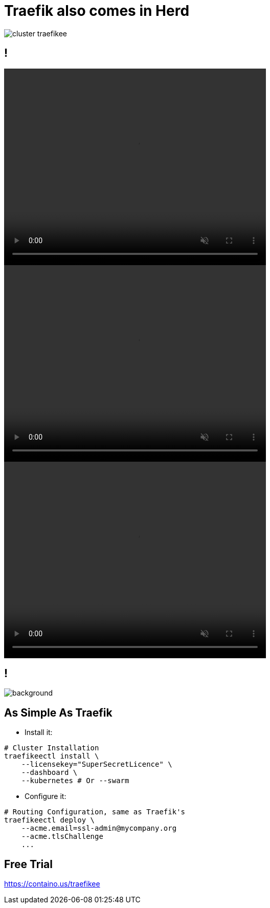 
[{invert}]
= Traefik also comes in Herd

image::cluster-traefikee.png[]

[state=invert,background-color="rgb(249,248,248)"]
== !

++++
<video class="center" width="512" height="384" autoplay muted controls loop>
  <source src="videos/traefik-ee-high-availability.mp4" type="video/mp4">
Your browser does not support the video tag.
</video>
++++

++++
<video class="center" width="512" height="384" autoplay muted controls loop>
  <source src="videos/traefik-ee-safety.mp4" type="video/mp4">
Your browser does not support the video tag.
</video>
++++

++++
<video class="center" width="512" height="384" autoplay muted controls loop>
  <source src="videos/traefik-ee-scalability.mp4" type="video/mp4">
Your browser does not support the video tag.
</video>
++++

[{invert}]
== !

image::traefikee-architecture-gray-bg.png[background, size=cover]

== As Simple As Traefik

* Install it:

[source,bash]
----
# Cluster Installation
traefikeectl install \
    --licensekey="SuperSecretLicence" \
    --dashboard \
    --kubernetes # Or --swarm
----

* Configure it:

[source,bash]
----
# Routing Configuration, same as Traefik's
traefikeectl deploy \
    --acme.email=ssl-admin@mycompany.org
    --acme.tlsChallenge
    ...
----

[{invert}]
== Free Trial

link:https://containo.us/traefikee[]
